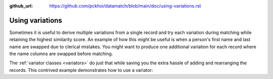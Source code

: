 :github_url: https://github.com/pckhoi/datamatch/blob/main/doc/using-variations.rst

Using variations
================

Sometimes it is useful to derive multiple variations from a single record
and try each variation during matching while retaining the highest
similarity score. An example of how this might be useful is when a person's
first name and last name are swapped due to clerical mistakes. You might
want to produce one additional variation for each record where the name
columns are swapped before matching.

The :ref:`variator classes <variators>` do just that while saving you the
extra hassle of adding and rearranging the records. This contrived example
demonstrates how to use a variator:

.. ipython::

    In [0]: import pandas as pd
       ...: from datamatch import ThresholdMatcher, JaroWinklerSimilarity, Swap

    In [0]: df = pd.DataFrame([
       ...:     ['blake', 'lauri'],
       ...:     ['lauri', 'blake'],
       ...:     ['robinson', 'alexis'],
       ...:     ['robertson', 'alexis'],
       ...:     ['haynes', 'terry'],
       ...:     ['terry', 'hayes']
       ...: ], columns=['last', 'first'])
       ...: df

    In [0]: # here we uses Swap to produce a variation that has first and last swapped
       ...: matcher = ThresholdMatcher(NoopIndex(), {
       ...:     'last': JaroWinklerSimilarity(),
       ...:     'first': JaroWinklerSimilarity()
       ...: }, df, variator=Swap('first', 'last'))
       ...: matcher.get_all_pairs()
